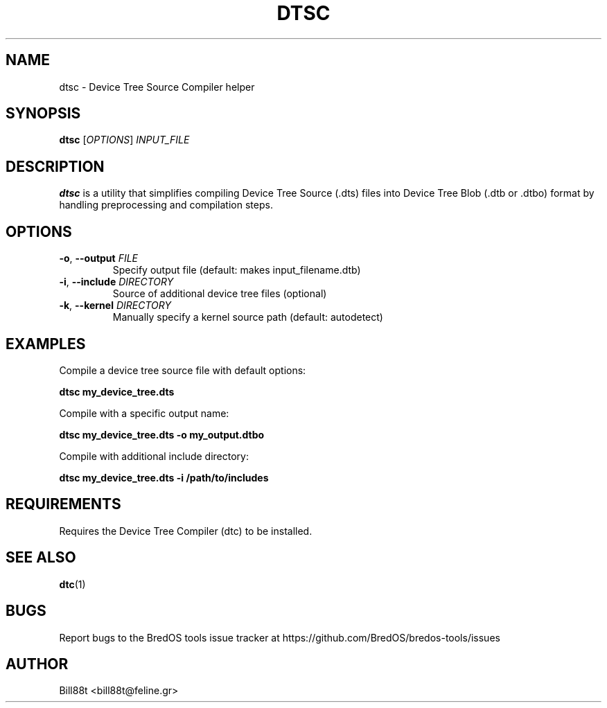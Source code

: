 .TH DTSC 1 "May 2025" "BredOS Tools" "User Commands"
.SH NAME
dtsc \- Device Tree Source Compiler helper
.SH SYNOPSIS
.B dtsc
[\fIOPTIONS\fR] \fIINPUT_FILE\fR
.SH DESCRIPTION
.B dtsc
is a utility that simplifies compiling Device Tree Source (.dts) files into
Device Tree Blob (.dtb or .dtbo) format by handling preprocessing and compilation
steps.
.SH OPTIONS
.TP
.BR \-o ", " \-\-output " " \fIFILE\fR
Specify output file (default: makes input_filename.dtb)
.TP
.BR \-i ", " \-\-include " " \fIDIRECTORY\fR
Source of additional device tree files (optional)
.TP
.BR \-k ", " \-\-kernel " " \fIDIRECTORY\fR
Manually specify a kernel source path (default: autodetect)
.SH EXAMPLES
.PP
Compile a device tree source file with default options:
.PP
.B dtsc my_device_tree.dts
.PP
Compile with a specific output name:
.PP
.B dtsc my_device_tree.dts \-o my_output.dtbo
.PP
Compile with additional include directory:
.PP
.B dtsc my_device_tree.dts \-i /path/to/includes
.SH REQUIREMENTS
Requires the Device Tree Compiler (dtc) to be installed.
.SH SEE ALSO
.BR dtc (1)
.SH BUGS
Report bugs to the BredOS tools issue tracker at https://github.com/BredOS/bredos-tools/issues
.SH AUTHOR
Bill88t <bill88t@feline.gr>
